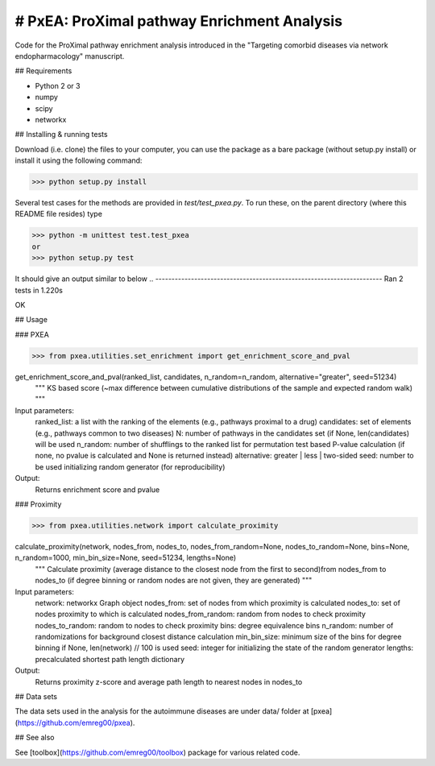 
# PxEA: ProXimal pathway Enrichment Analysis
--------------------------------------------

Code for the ProXimal pathway enrichment analysis introduced in the "Targeting comorbid diseases via network endopharmacology" manuscript.


## Requirements

- Python 2 or 3
- numpy
- scipy
- networkx


## Installing & running tests

Download (i.e. clone) the files to your computer, you can use the package as a bare package (without setup.py install) or install it
using the following command:

>>> python setup.py install

Several test cases for the methods are provided in `test/test_pxea.py`. 
To run these, on the parent directory (where this README file resides) type

>>> python -m unittest test.test_pxea
or
>>> python setup.py test

It should give an output similar to below
..
----------------------------------------------------------------------
Ran 2 tests in 1.220s

OK


## Usage

### PXEA

>>> from pxea.utilities.set_enrichment import get_enrichment_score_and_pval

get_enrichment_score_and_pval(ranked_list, candidates, n_random=n_random, alternative="greater", seed=51234)
    """
    KS based score (~max difference between cumulative distributions of the sample and expected random walk)
    """

Input parameters:
    ranked_list: a list with the ranking of the elements (e.g., pathways proximal to a drug)
    candidates: set of elements (e.g., pathways common to two diseases)
    N: number of pathways in the candidates set (if None, len(candidates) will be used
    n_random: number of shufflings to the ranked list for permutation test based P-value calculation
    (if none, no pvalue is calculated and None is returned instead)
    alternative: greater | less | two-sided
    seed: number to be used initializing random generator (for reproducibility)

Output:
    Returns enrichment score and pvalue


### Proximity

>>> from pxea.utilities.network import calculate_proximity

calculate_proximity(network, nodes_from, nodes_to, nodes_from_random=None, nodes_to_random=None, bins=None, n_random=1000, min_bin_size=None, seed=51234, lengths=None)
    """
    Calculate proximity (average distance to the closest node from the 
    first to second)from nodes_from to nodes_to (if degree binning or 
    random nodes are not given, they are generated)
    """

Input parameters:
    network: networkx Graph object
    nodes_from: set of nodes from which proximity is calculated
    nodes_to: set of nodes proximity to which is calculated
    nodes_from_random: random from nodes to check proximity
    nodes_to_random: random to nodes to check proximity
    bins: degree equivalence bins
    n_random: number of randomizations for background closest distance calculation
    min_bin_size: minimum size of the bins for degree binning if None, len(network) // 100 is used
    seed: integer for initializing the state of the random generator
    lengths: precalculated shortest path length dictionary

Output:
    Returns proximity z-score and average path length to nearest nodes in nodes_to


## Data sets

The data sets used in the analysis for the autoimmune diseases are 
under data/ folder at [pxea](https://github.com/emreg00/pxea).


## See also

See [toolbox](https://github.com/emreg00/toolbox) package for various related code.

